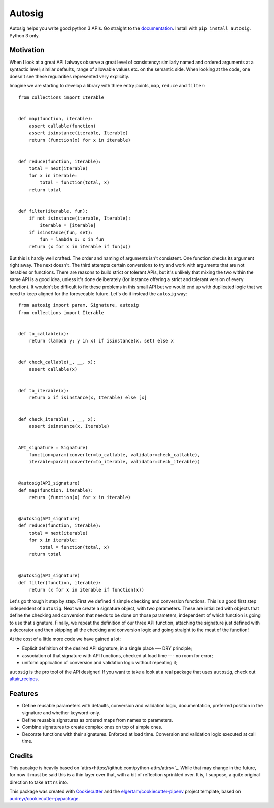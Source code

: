 =======
Autosig
=======


.. image:: https://img.shields.io/pypi/v/autosig.svg
        :target: https://pypi.python.org/pypi/autosig

.. image:: https://img.shields.io/travis/piccolbo/autosig.svg
        :target: https://travis-ci.org/piccolbo/autosig

.. image:: https://codecov.io/gh/piccolbo/autosig/branch/master/graph/badge.svg
        :target: https://codecov.io/gh/piccolbo/autosig

.. image:: https://readthedocs.org/projects/autosig/badge/?version=latest
        :target: https://autosig.readthedocs.io/en/latest/?badge=latest
        :alt: Documentation Status


.. image:: https://pyup.io/repos/github/piccolbo/autosig/shield.svg
     :target: https://pyup.io/repos/github/piccolbo/autosig/
     :alt: Updates




Autosig helps you write good python 3 APIs. Go straight to the `documentation <https://autosig.readthedocs.io/en/latest/>`_. Install with ``pip install autosig``. Python 3 only.

Motivation
----------

When I look at a great API I always observe a great level of consistency: similarly named and ordered arguments at a syntactic level; similar defaults, range of allowable values etc. on the semantic side. When looking at the code, one doesn't see these regularities represented very explicitly.

Imagine we are starting to develop a library with three entry points, ``map``, ``reduce`` and ``filter``::

  from collections import Iterable


  def map(function, iterable):
      assert callable(function)
      assert isinstance(iterable, Iterable)
      return (function(x) for x in iterable)


  def reduce(function, iterable):
      total = next(iterable)
      for x in iterable:
          total = function(total, x)
      return total


  def filter(iterable, fun):
      if not isinstance(iterable, Iterable):
          iterable = [iterable]
      if isinstance(fun, set):
          fun = lambda x: x in fun
      return (x for x in iterable if fun(x))



But this is hardly well crafted. The order and naming of arguments isn't consistent. One function checks its argument right away. The next doesn't. The third attempts certain conversions to try and work with arguments that are not iterables or functions. There are reasons to build strict or tolerant APIs, but it's unlikely that mixing the two within the same API is a good idea, unless it's done deliberately (for instance offering a strict and tolerant version of every function). It wouldn't be difficult to fix these problems in this small API but we would end up with duplicated logic that we need to keep aligned for the foreseeable future. Let's do it instead the ``autosig`` way::

  from autosig import param, Signature, autosig
  from collections import Iterable


  def to_callable(x):
      return (lambda y: y in x) if isinstance(x, set) else x


  def check_callable(_, __, x):
      assert callable(x)


  def to_iterable(x):
      return x if isinstance(x, Iterable) else [x]


  def check_iterable(_, __, x):
      assert isinstance(x, Iterable)


  API_signature = Signature(
      function=param(converter=to_callable, validator=check_callable),
      iterable=param(converter=to_iterable, validator=check_iterable))


  @autosig(API_signature)
  def map(function, iterable):
      return (function(x) for x in iterable)


  @autosig(API_signature)
  def reduce(function, iterable):
      total = next(iterable)
      for x in iterable:
          total = function(total, x)
      return total


  @autosig(API_signature)
  def filter(function, iterable):
      return (x for x in iterable if function(x))


Let's go through it step by step. First we defined 4 simple checking and conversion functions. This is a good first step independent of ``autosig``. Next we create a signature object, with two parameters. These are intialized with objects that define the checking and conversion that needs to be done on those parameters, independent of which function is going to use that signature. Finally, we repeat the definition of our three API function, attaching the signature just defined with a decorator and then skipping all the checking and conversion logic and going straight to the meat of the function!

At the cost of a little more code we have gained a lot:

* Explicit definition of the desired API signature, in a single place --- DRY principle;
* association of that signature with API functions, checked at load time --- no room for error;
* uniform application of conversion and validation logic without repeating it;

``autosig`` is the pro tool of the API designer! If you want to take a look at a real package that uses ``autosig``, check out `altair_recipes <https://github.com/piccolbo/altair_recipes>`_.


Features
--------

* Define reusable parameters with defaults, conversion and validation logic, documentation, preferred position in the signature and whether keyword-only.
* Define reusable signatures as ordered maps from names to parameters.
* Combine signatures to create complex ones on top of simple ones.
* Decorate functions with their signatures. Enforced at load time. Conversion and validation logic executed at call time.


Credits
-------

This pacakge is heavily based on `attrs<https://github.com/python-attrs/attrs>`_. While that may change in the future, for now it must be said this is a thin layer over that, with a bit of reflection sprinkled over. It is, I suppose, a quite original direction to take ``attrs`` into.

This package was created with Cookiecutter_ and the `elgertam/cookiecutter-pipenv`_ project template, based on `audreyr/cookiecutter-pypackage`_.

.. _Cookiecutter: https://github.com/audreyr/cookiecutter
.. _`elgertam/cookiecutter-pipenv`: https://github.com/elgertam/cookiecutter-pipenv
.. _`audreyr/cookiecutter-pypackage`: https://github.com/audreyr/cookiecutter-pypackage

